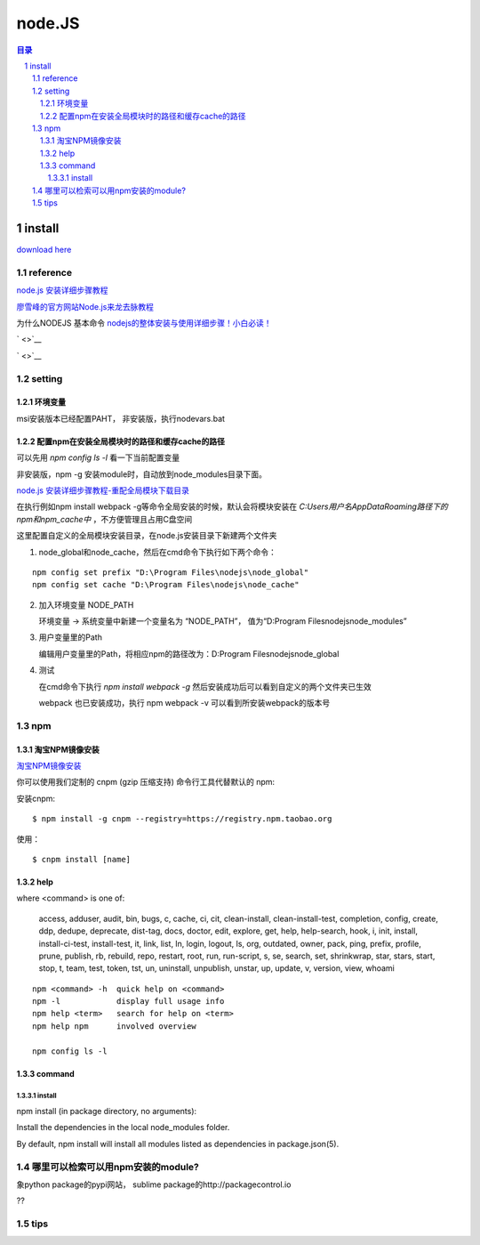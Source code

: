 ***************
node.JS
***************

.. contents:: 目录
.. section-numbering::

.. 
 :Author: kevinluo
 :Contact: kevinluo_72@163.com

.. 
 .. contents:: 目录
 .. section-numbering::


install
=======

`download here <https://nodejs.org/en/>`__



reference
---------

`node.js 安装详细步骤教程 <https://blog.csdn.net/antma/article/details/86104068>`__

`廖雪峰的官方网站Node.js来龙去脉教程 <https://www.liaoxuefeng.com/wiki/1022910821149312/1023025235359040>`__

为什么NODEJS 基本命令 `nodejs的整体安装与使用详细步骤！小白必读！ <https://blog.csdn.net/a331790021/article/details/75661785>`__

` <>`__

` <>`__



.. 
 ` <>`__



setting
-------

环境变量
^^^^^^^^

msi安装版本已经配置PAHT，
非安装版，执行nodevars.bat

配置npm在安装全局模块时的路径和缓存cache的路径
^^^^^^^^^^^^^^^^^^^^^^^^^^^^^^^^^^^^^^^^^^^^^^

可以先用 `npm config ls -l` 看一下当前配置变量

非安装版，npm -g 安装module时，自动放到node_modules目录下面。

`node.js 安装详细步骤教程-重配全局模块下载目录 <https://blog.csdn.net/antma/article/details/86104068>`__

在执行例如npm install webpack -g等命令全局安装的时候，默认会将模块安装在 `C:\Users\用户名\AppData\Roaming路径下的npm和npm_cache中` ，不方便管理且占用C盘空间

这里配置自定义的全局模块安装目录，在node.js安装目录下新建两个文件夹 

1. node_global和node_cache，然后在cmd命令下执行如下两个命令：

::

    npm config set prefix "D:\Program Files\nodejs\node_global"
    npm config set cache "D:\Program Files\nodejs\node_cache"

2. 加入环境变量 NODE_PATH
   
   环境变量 -> 系统变量中新建一个变量名为 “NODE_PATH”， 值为“D:\Program Files\nodejs\node_modules”

3. 用户变量里的Path
   
   编辑用户变量里的Path，将相应npm的路径改为：D:\Program Files\nodejs\node_global

4. 测试
   
   在cmd命令下执行 `npm install webpack -g` 然后安装成功后可以看到自定义的两个文件夹已生效

   webpack 也已安装成功，执行 npm webpack -v 可以看到所安装webpack的版本号


npm
---

淘宝NPM镜像安装
^^^^^^^^^^^^^^^

`淘宝NPM镜像安装 <http://npm.taobao.org/>`__ 

你可以使用我们定制的 cnpm (gzip 压缩支持) 命令行工具代替默认的 npm:

安装cnpm:

::

    $ npm install -g cnpm --registry=https://registry.npm.taobao.org

使用：

::

    $ cnpm install [name]

help
^^^^

where <command> is one of:

    access, adduser, audit, bin, bugs, c, cache, ci, cit,
    clean-install, clean-install-test, completion, config,
    create, ddp, dedupe, deprecate, dist-tag, docs, doctor,
    edit, explore, get, help, help-search, hook, i, init,
    install, install-ci-test, install-test, it, link, list, ln,
    login, logout, ls, org, outdated, owner, pack, ping, prefix,
    profile, prune, publish, rb, rebuild, repo, restart, root,
    run, run-script, s, se, search, set, shrinkwrap, star,
    stars, start, stop, t, team, test, token, tst, un,
    uninstall, unpublish, unstar, up, update, v, version, view,
    whoami

::

 npm <command> -h  quick help on <command>
 npm -l            display full usage info
 npm help <term>   search for help on <term>
 npm help npm      involved overview

 npm config ls -l

command
^^^^^^^

install
"""""""

npm install (in package directory, no arguments):

Install the dependencies in the local node_modules folder.

By default, npm install will install all modules listed as dependencies in package.json(5).




哪里可以检索可以用npm安装的module?
----------------------------------

象python package的pypi网站， sublime package的http://packagecontrol.io 

??

tips
----



